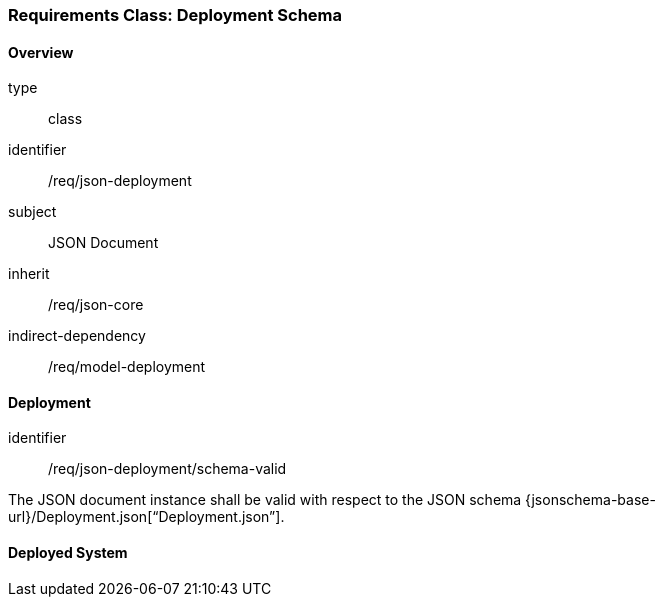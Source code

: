 [[clause_json_deployment]]
=== Requirements Class: Deployment Schema

==== Overview
[requirement,model=ogc]
====
[%metadata]
type:: class
identifier:: /req/json-deployment
subject:: JSON Document
inherit:: /req/json-core
indirect-dependency:: /req/model-deployment
====


==== Deployment

[requirement,model=ogc]
====
[%metadata]
identifier:: /req/json-deployment/schema-valid

The JSON document instance shall be valid with respect to the JSON schema {jsonschema-base-url}/Deployment.json[“Deployment.json”].
====




==== Deployed System